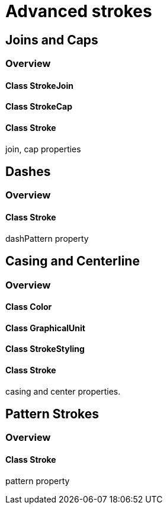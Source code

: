 = Advanced strokes

== Joins and Caps
=== Overview

==== Class StrokeJoin
==== Class StrokeCap
==== Class Stroke

join, cap properties

== Dashes
=== Overview

==== Class Stroke

dashPattern property

== Casing and Centerline
=== Overview

==== Class Color
==== Class GraphicalUnit
==== Class StrokeStyling
==== Class Stroke

casing and center properties.

== Pattern Strokes
=== Overview

==== Class Stroke
pattern property

